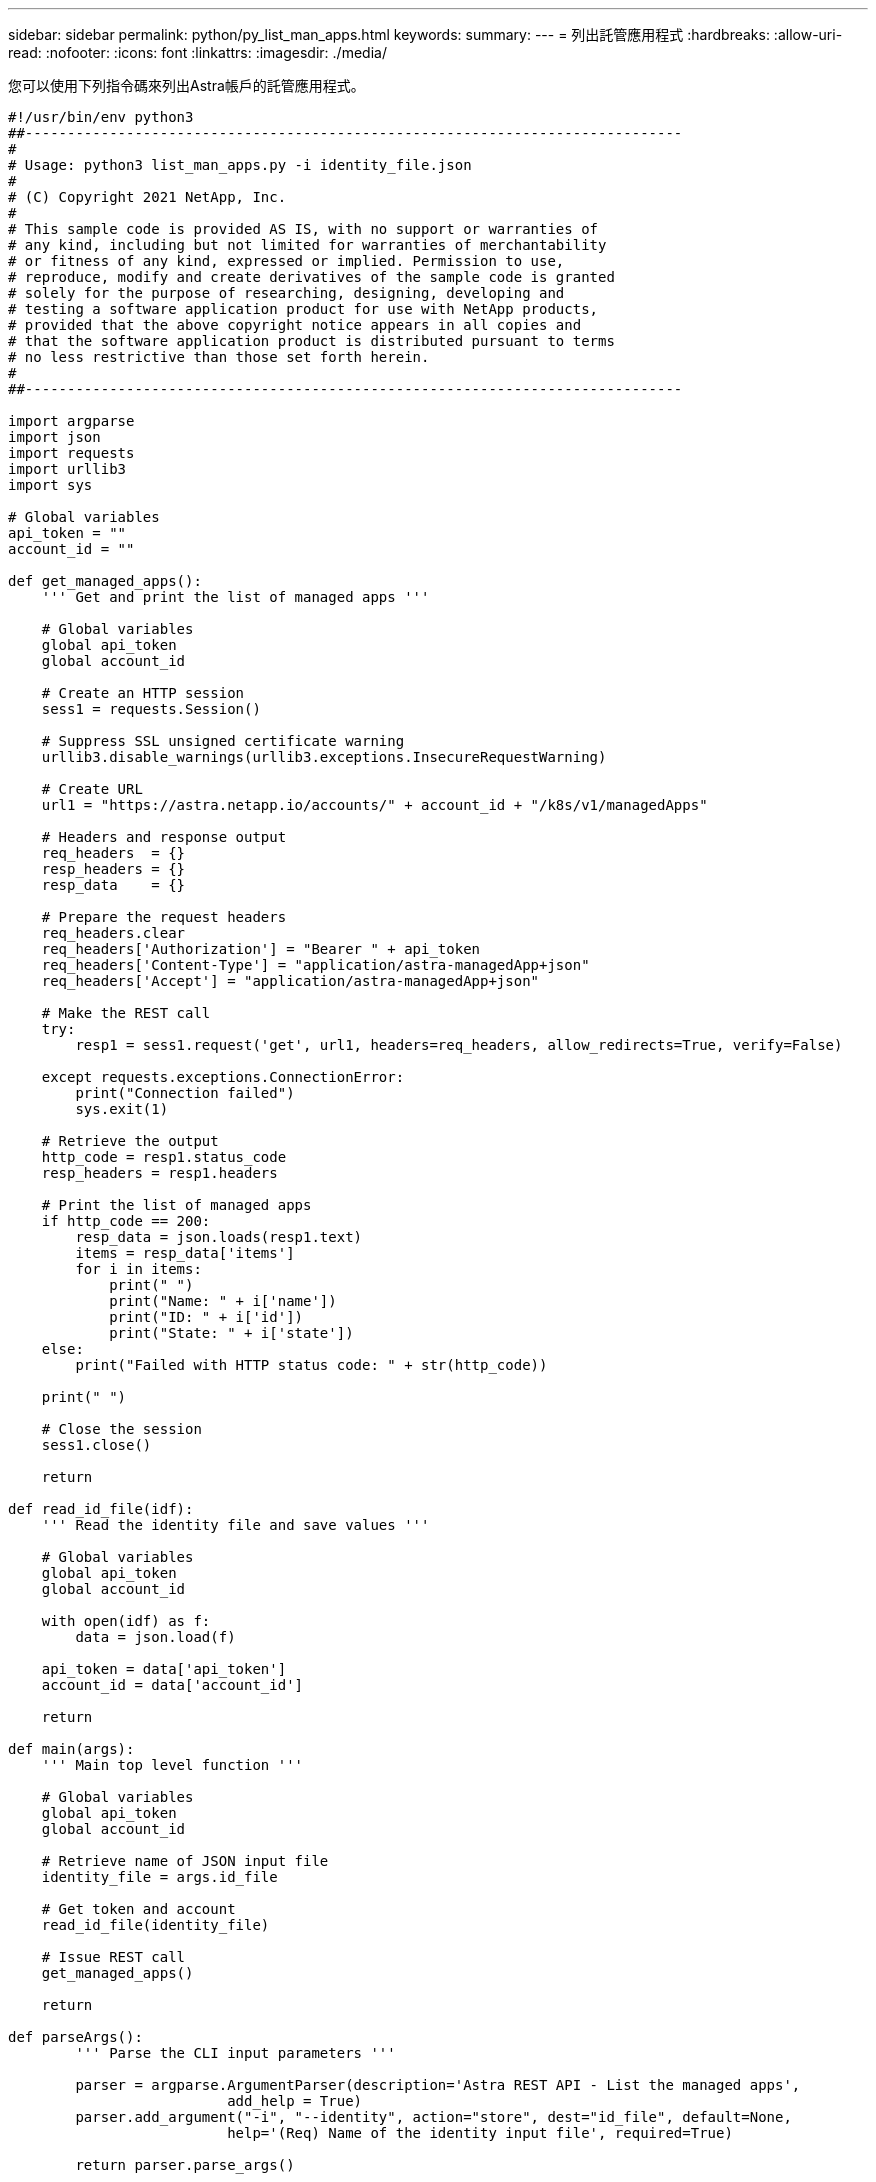 ---
sidebar: sidebar 
permalink: python/py_list_man_apps.html 
keywords:  
summary:  
---
= 列出託管應用程式
:hardbreaks:
:allow-uri-read: 
:nofooter: 
:icons: font
:linkattrs: 
:imagesdir: ./media/


[role="lead"]
您可以使用下列指令碼來列出Astra帳戶的託管應用程式。

[source, python]
----
#!/usr/bin/env python3
##------------------------------------------------------------------------------
#
# Usage: python3 list_man_apps.py -i identity_file.json
#
# (C) Copyright 2021 NetApp, Inc.
#
# This sample code is provided AS IS, with no support or warranties of
# any kind, including but not limited for warranties of merchantability
# or fitness of any kind, expressed or implied. Permission to use,
# reproduce, modify and create derivatives of the sample code is granted
# solely for the purpose of researching, designing, developing and
# testing a software application product for use with NetApp products,
# provided that the above copyright notice appears in all copies and
# that the software application product is distributed pursuant to terms
# no less restrictive than those set forth herein.
#
##------------------------------------------------------------------------------

import argparse
import json
import requests
import urllib3
import sys

# Global variables
api_token = ""
account_id = ""

def get_managed_apps():
    ''' Get and print the list of managed apps '''

    # Global variables
    global api_token
    global account_id

    # Create an HTTP session
    sess1 = requests.Session()

    # Suppress SSL unsigned certificate warning
    urllib3.disable_warnings(urllib3.exceptions.InsecureRequestWarning)

    # Create URL
    url1 = "https://astra.netapp.io/accounts/" + account_id + "/k8s/v1/managedApps"

    # Headers and response output
    req_headers  = {}
    resp_headers = {}
    resp_data    = {}

    # Prepare the request headers
    req_headers.clear
    req_headers['Authorization'] = "Bearer " + api_token
    req_headers['Content-Type'] = "application/astra-managedApp+json"
    req_headers['Accept'] = "application/astra-managedApp+json"

    # Make the REST call
    try:
        resp1 = sess1.request('get', url1, headers=req_headers, allow_redirects=True, verify=False)

    except requests.exceptions.ConnectionError:
        print("Connection failed")
        sys.exit(1)

    # Retrieve the output
    http_code = resp1.status_code
    resp_headers = resp1.headers

    # Print the list of managed apps
    if http_code == 200:
        resp_data = json.loads(resp1.text)
        items = resp_data['items']
        for i in items:
            print(" ")
            print("Name: " + i['name'])
            print("ID: " + i['id'])
            print("State: " + i['state'])
    else:
        print("Failed with HTTP status code: " + str(http_code))

    print(" ")

    # Close the session
    sess1.close()

    return

def read_id_file(idf):
    ''' Read the identity file and save values '''

    # Global variables
    global api_token
    global account_id

    with open(idf) as f:
        data = json.load(f)

    api_token = data['api_token']
    account_id = data['account_id']

    return

def main(args):
    ''' Main top level function '''

    # Global variables
    global api_token
    global account_id

    # Retrieve name of JSON input file
    identity_file = args.id_file

    # Get token and account
    read_id_file(identity_file)

    # Issue REST call
    get_managed_apps()

    return

def parseArgs():
        ''' Parse the CLI input parameters '''

        parser = argparse.ArgumentParser(description='Astra REST API - List the managed apps',
                          add_help = True)
        parser.add_argument("-i", "--identity", action="store", dest="id_file", default=None,
                          help='(Req) Name of the identity input file', required=True)

        return parser.parse_args()

if __name__ == '__main__':
    ''' Begin here '''

    # Parse input parameters
    args = parseArgs()

    # Call main function
    main(args)

----